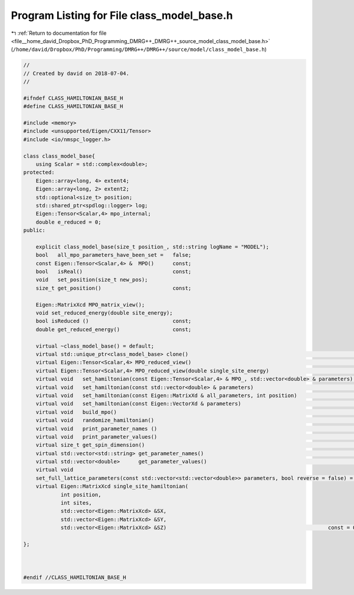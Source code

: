 
.. _program_listing_file__home_david_Dropbox_PhD_Programming_DMRG++_DMRG++_source_model_class_model_base.h:

Program Listing for File class_model_base.h
===========================================

|exhale_lsh| :ref:`Return to documentation for file <file__home_david_Dropbox_PhD_Programming_DMRG++_DMRG++_source_model_class_model_base.h>` (``/home/david/Dropbox/PhD/Programming/DMRG++/DMRG++/source/model/class_model_base.h``)

.. |exhale_lsh| unicode:: U+021B0 .. UPWARDS ARROW WITH TIP LEFTWARDS

.. code-block:: cpp

   //
   // Created by david on 2018-07-04.
   //
   
   #ifndef CLASS_HAMILTONIAN_BASE_H
   #define CLASS_HAMILTONIAN_BASE_H
   
   #include <memory>
   #include <unsupported/Eigen/CXX11/Tensor>
   #include <io/nmspc_logger.h>
   
   class class_model_base{
       using Scalar = std::complex<double>;
   protected:
       Eigen::array<long, 4> extent4;                           
       Eigen::array<long, 2> extent2;                           
       std::optional<size_t> position;                          
       std::shared_ptr<spdlog::logger> log;
       Eigen::Tensor<Scalar,4> mpo_internal;
       double e_reduced = 0;                                   
   public:
   
       explicit class_model_base(size_t position_, std::string logName = "MODEL");
       bool   all_mpo_parameters_have_been_set =   false;
       const Eigen::Tensor<Scalar,4> &  MPO()      const;
       bool   isReal()                             const;
       void   set_position(size_t new_pos);
       size_t get_position()                       const;
   
       Eigen::MatrixXcd MPO_matrix_view();                
       void set_reduced_energy(double site_energy);
       bool isReduced ()                           const;
       double get_reduced_energy()                 const;
   
       virtual ~class_model_base() = default;
       virtual std::unique_ptr<class_model_base> clone()                                                       const = 0;
       virtual Eigen::Tensor<Scalar,4> MPO_reduced_view()                                                      const = 0;
       virtual Eigen::Tensor<Scalar,4> MPO_reduced_view(double single_site_energy)                             const = 0;
       virtual void   set_hamiltonian(const Eigen::Tensor<Scalar,4> & MPO_, std::vector<double> & parameters)        = 0;
       virtual void   set_hamiltonian(const std::vector<double> & parameters)                                        = 0;
       virtual void   set_hamiltonian(const Eigen::MatrixXd & all_parameters, int position)                          = 0;
       virtual void   set_hamiltonian(const Eigen::VectorXd & parameters)                                            = 0;
       virtual void   build_mpo()                                                                                    = 0;
       virtual void   randomize_hamiltonian()                                                                        = 0;
       virtual void   print_parameter_names ()                                                                 const = 0;
       virtual void   print_parameter_values()                                                                 const = 0;
       virtual size_t get_spin_dimension()                                                                     const = 0;
       virtual std::vector<std::string> get_parameter_names()                                                  const = 0;
       virtual std::vector<double>      get_parameter_values()                                                 const = 0;
       virtual void
       set_full_lattice_parameters(const std::vector<std::vector<double>> parameters, bool reverse = false) = 0;
       virtual Eigen::MatrixXcd single_site_hamiltonian(
               int position,
               int sites,
               std::vector<Eigen::MatrixXcd> &SX,
               std::vector<Eigen::MatrixXcd> &SY,
               std::vector<Eigen::MatrixXcd> &SZ)                                                    const = 0;
   
   };
   
   
   
   #endif //CLASS_HAMILTONIAN_BASE_H
